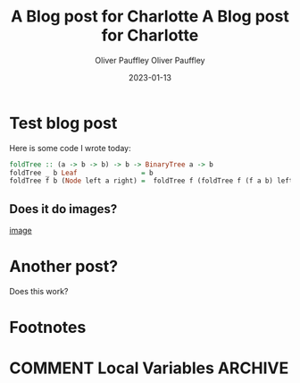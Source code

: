 
* Test blog post
#+title: A Blog post for Charlotte
#+date: 2023-01-13
#+author: Oliver Pauffley
Here is some code I wrote today:
#+begin_src haskell
foldTree :: (a -> b -> b) -> b -> BinaryTree a -> b
foldTree _ b Leaf                = b
foldTree f b (Node left a right) =  foldTree f (foldTree f (f a b) left) right
#+end_src
** Does it do images?
[[file:~/images/Camera/IMG_20231011_170658130.jpg][image]]
* Another post?
#+title: A Blog post for Charlotte
#+date: 2023-01-13
#+author: Oliver Pauffley
Does this work?
* Footnotes
* COMMENT Local Variables                                           :ARCHIVE:
# Local Variables:
# org-hugo-footer: "\n\n[//]: # \"Exported with love from a post written in Org mode\"\n[//]: # \"- https://github.com/kaushalmodi/ox-hugo\""
# End:
